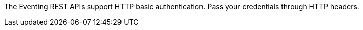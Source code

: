 The Eventing REST APIs support HTTP basic authentication.
Pass your credentials through HTTP headers.